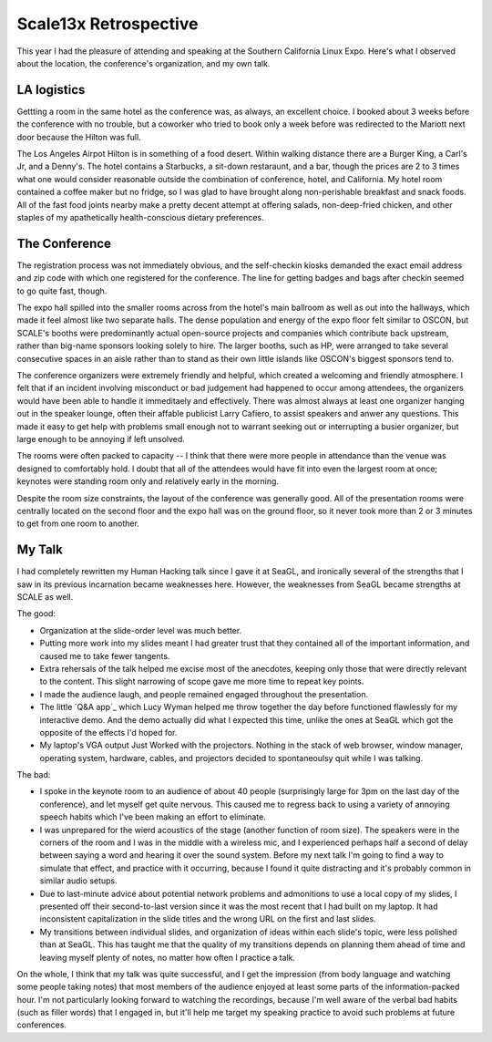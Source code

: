 Scale13x Retrospective
======================

This year I had the pleasure of attending and speaking at the Southern
California Linux Expo. Here's what I observed about the location, the
conference's organization, and my own talk.

.. more::

LA logistics
------------

Gettting a room in the same hotel as the conference was, as always, an
excellent choice. I booked about 3 weeks before the conference with no
trouble, but a coworker who tried to book only a week before was redirected to
the Mariott next door because the Hilton was full. 

The Los Angeles Airpot Hilton is in something of a food desert. Within walking
distance there are a Burger King, a Carl's Jr, and a Denny's. The hotel
contains a Starbucks, a sit-down restaraunt, and a bar, though the prices are
2 to 3 times what one would consider reasonable outside the combination of
conference, hotel, and California. My hotel room contained a coffee maker but
no fridge, so I was glad to have brought along non-perishable breakfast and
snack foods. All of the fast food joints nearby make a pretty decent attempt
at offering salads, non-deep-fried chicken, and other staples of my
apathetically health-conscious dietary preferences. 

The Conference
--------------

The registration process was not immediately obvious, and the self-checkin
kiosks demanded the exact email address and zip code with which one registered
for the conference. The line for getting badges and bags after checkin seemed
to go quite fast, though. 

The expo hall spilled into the smaller rooms across from the hotel's main
ballroom as well as out into the hallways, which made it feel almost like two
separate halls. The dense population and energy of the expo floor felt similar
to OSCON, but SCALE's booths were predominantly actual open-source projects
and companies which contribute back upstream, rather than big-name sponsors
looking solely to hire. The larger booths, such as HP, were arranged to take
several consecutive spaces in an aisle rather than to stand as their own
little islands like OSCON's biggest sponsors tend to. 

The conference organizers were extremely friendly and helpful, which created a
welcoming and friendly atmosphere. I felt that if an incident involving
misconduct or bad judgement had happened to occur among attendees, the
organizers would have been able to handle it immeditaely and effectively.
There was almost always at least one organizer hanging out in the speaker
lounge, often their affable publicist Larry Cafiero, to assist speakers and
anwer any questions. This made it easy to get help with problems small enough
not to warrant seeking out or interrupting a busier organizer, but large
enough to be annoying if left unsolved. 

The rooms were often packed to capacity -- I think that there were more people
in attendance than the venue was designed to comfortably hold. I doubt that
all of the attendees would have fit into even the largest room at once;
keynotes were standing room only and relatively early in the morning. 

Despite the room size constraints, the layout of the conference was generally
good. All of the presentation rooms were centrally located on the second floor
and the expo hall was on the ground floor, so it never took more than 2 or 3
minutes to get from one room to another. 

My Talk
-------

I had completely rewritten my Human Hacking talk since I gave it at SeaGL, and
ironically several of the strengths that I saw in its previous incarnation
became weaknesses here. However, the weaknesses from SeaGL became strengths at
SCALE as well. 

The good: 

* Organization at the slide-order level was much better.

* Putting more work into my slides meant I had greater trust that they
  contained all of the important information, and caused me to take fewer
  tangents.

* Extra rehersals of the talk helped me excise most of the anecdotes, keeping
  only those that were directly relevant to the content. This slight narrowing
  of scope gave me more time to repeat key points.

* I made the audience laugh, and people remained engaged throughout the
  presentation.

* The little `Q&A app`_ which Lucy Wyman helped me throw together the day
  before functioned flawlessly for my interactive demo. And the demo actually
  did what I expected this time, unlike the ones at SeaGL which got the
  opposite of the effects I'd hoped for.

* My laptop's VGA output Just Worked with the projectors. Nothing in the stack
  of web browser, window manager, operating system, hardware, cables, and
  projectors decided to spontaneoulsy quit while I was talking.

The bad: 

* I spoke in the keynote room to an audience of about 40 people (surprisingly
  large for 3pm on the last day of the conference), and let myself get quite
  nervous. This caused me to regress back to using a variety of annoying
  speech habits which I've been making an effort to eliminate.

* I was unprepared for the wierd acoustics of the stage (another function of
  room size). The speakers were in the corners of the room and I was in the
  middle with a wireless mic, and I experienced perhaps half a second of delay
  between saying a word and hearing it over the sound system. Before my next
  talk I'm going to find a way to simulate that effect, and practice with it
  occurring, because I found it quite distracting and it's probably common in
  similar audio setups. 

* Due to last-minute advice about potential network problems and admonitions
  to use a local copy of my slides, I presented off their second-to-last
  version since it was the most recent that I had built on my laptop. It had
  inconsistent capitalization in the slide titles and the wrong URL on the
  first and last slides.

* My transitions between individual slides, and organization of ideas within
  each slide's topic, were less polished than at SeaGL. This has taught me
  that the quality of my transitions depends on planning them ahead of time
  and leaving myself plenty of notes, no matter how often I practice a talk. 

On the whole, I think that my talk was quite successful, and I get the
impression (from body language and watching some people taking notes) that
most members of the audience enjoyed at least some parts of the
information-packed hour. I'm not particularly looking forward to watching the
recordings, because I'm well aware of the verbal bad habits (such as filler
words) that I engaged in, but it'll help me target my speaking practice to
avoid such problems at future conferences.  

.. _Q&A: https://github.com/edunham/Q-n-A
.. author:: default
.. categories:: none
.. tags:: conferences 
.. comments::
